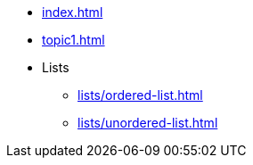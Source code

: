* xref:index.adoc[]
* xref:topic1.adoc[]
* Lists
** xref:lists/ordered-list.adoc[]
** xref:lists/unordered-list.adoc[]